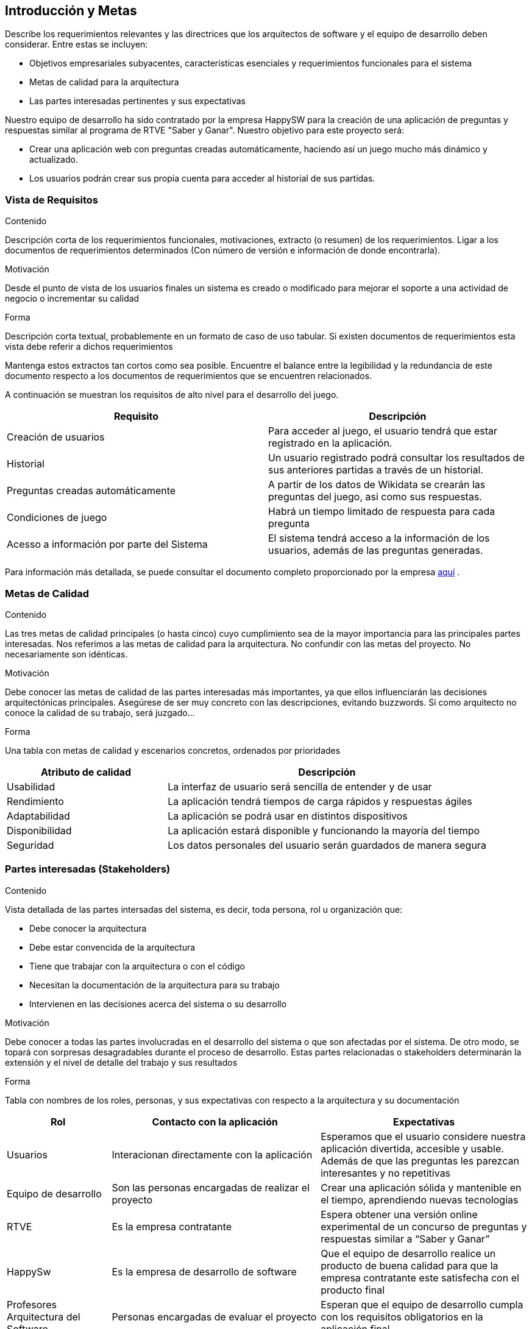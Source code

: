 ifndef::imagesdir[:imagesdir: ../images]

[[section-introduction-and-goals]]
== Introducción y Metas

[role="arc42help"]
****
Describe los requerimientos relevantes y las directrices que los arquitectos de software y el equipo de desarrollo
deben considerar. Entre estas se incluyen:

* Objetivos empresariales subyacentes, características esenciales y requerimientos funcionales para el sistema
* Metas de calidad para la arquitectura
* Las partes interesadas pertinentes y sus expectativas
****

Nuestro equipo de desarrollo ha sido contratado por la empresa HappySW para la creación de una aplicación de preguntas y respuestas similar al programa de RTVE "Saber y Ganar". Nuestro objetivo para este proyecto será:

* Crear una aplicación web con preguntas creadas automáticamente, haciendo así un juego mucho más dinámico y actualizado.
* Los usuarios podrán crear sus propia cuenta para acceder al historial de sus partidas.


=== Vista de Requisitos

[role="arc42help"]
****
.Contenido
Descripción corta de los requerimientos funcionales, motivaciones, extracto (o resumen) de los 
requerimientos. Ligar a los documentos de requerimientos determinados (Con número de versión e
información de donde encontrarla). 

.Motivación
Desde el punto de vista de los usuarios finales un sistema es creado o modificado para
mejorar el soporte a una actividad de negocio o incrementar su calidad

.Forma
Descripción corta textual, probablemente en un formato de caso de uso tabular.
Si existen documentos de requerimientos esta vista debe referir a dichos requerimientos

Mantenga estos extractos tan cortos como sea posible. Encuentre el balance entre la legibilidad y 
la redundancia de este documento respecto a los documentos de requerimientos que se encuentren 
relacionados.
****

A continuación se muestran los requisitos de alto nivel para el desarrollo del juego.

|===
|Requisito|Descripción

| Creación de usuarios | Para acceder al juego, el usuario tendrá que estar registrado en la aplicación.

| Historial | Un usuario registrado podrá consultar los resultados de sus anteriores partidas a través de un historial.

| Preguntas creadas automáticamente | A partir de los datos de Wikidata se crearán las preguntas del juego, asi como sus respuestas.

|Condiciones de juego| Habrá un tiempo limitado de respuesta para cada pregunta

|Acesso a información por parte del Sistema| El sistema tendrá acceso a la información de los usuarios, además de las preguntas generadas.
|===

Para información más detallada, se puede consultar el documento completo proporcionado por la empresa https://docs.google.com/document/d/1pahOfYFY--Wi7_9bbxiKOGevB_9tOSyRm78blncgBKg/edit[aquí] .

=== Metas de Calidad

[role="arc42help"]
****
.Contenido
Las tres metas de calidad principales (o hasta cinco) cuyo cumplimiento sea de la mayor importancia para las
principales partes interesadas. Nos referimos a las metas de calidad para la arquitectura. No confundir
con las metas del proyecto. No necesariamente son idénticas.

.Motivación
Debe conocer las metas de calidad de las partes interesadas más importantes, ya que ellos influenciarán
las decisiones arquitectónicas principales. Asegúrese de ser muy concreto con las descripciones, evitando buzzwords.
Si como arquitecto no conoce la calidad de su trabajo, será juzgado...

.Forma
Una tabla con metas de calidad y escenarios concretos, ordenados por prioridades
****

[options="header",cols="1,2"]
|===
|Atributo de calidad|Descripción
|Usabilidad| La interfaz de usuario será sencilla de entender y de usar
|Rendimiento| La aplicación tendrá tiempos de carga rápidos y respuestas ágiles
|Adaptabilidad| La aplicación se podrá usar en distintos dispositivos
|Disponibilidad| La aplicación estará disponible y funcionando la mayoría del tiempo
|Seguridad| Los datos personales del usuario serán guardados de manera segura
|===

=== Partes interesadas (Stakeholders)

[role="arc42help"]
****
.Contenido
Vista detallada de las partes intersadas del sistema, es decir, toda persona, rol u organización que:

* Debe conocer la arquitectura
* Debe estar convencida de la arquitectura
* Tiene que trabajar con la arquitectura o con el código
* Necesitan la documentación de la arquitectura para su trabajo
* Intervienen en las decisiones acerca del sistema o su desarrollo 

.Motivación
Debe conocer a todas las partes involucradas en el desarrollo del sistema o que son afectadas
por el sistema. De otro modo, se topará con sorpresas desagradables durante el proceso de desarrollo.
Estas partes relacionadas o stakeholders determinarán la extensión y el nivel de detalle del trabajo
y sus resultados

.Forma
Tabla con nombres de los roles, personas, y sus expectativas con respecto a la arquitectura y su 
documentación
****

[options="header",cols="1,2,2"]
|===
|Rol|Contacto con la aplicación|Expectativas
| Usuarios | Interacionan directamente con la aplicación | Esperamos que el usuario considere nuestra aplicación divertida, accesible y usable. Además de que las preguntas les parezcan interesantes y no repetitivas
| Equipo de desarrollo | Son las personas encargadas de realizar el proyecto | Crear una aplicación sólida y mantenible en el tiempo, aprendiendo nuevas tecnologías
| RTVE | Es la empresa contratante | Espera obtener una versión online experimental de un concurso de preguntas y respuestas similar a “Saber y Ganar”
| HappySw | Es la empresa de desarrollo de software | Que el equipo de desarrollo realice un producto de buena calidad para que la empresa contratante este satisfecha con el producto final
| Profesores Arquitectura del Software|Personas encargadas de evaluar el proyecto|Esperan que el equipo de desarrollo cumpla con los requisitos obligatorios en la aplicación final|
|===